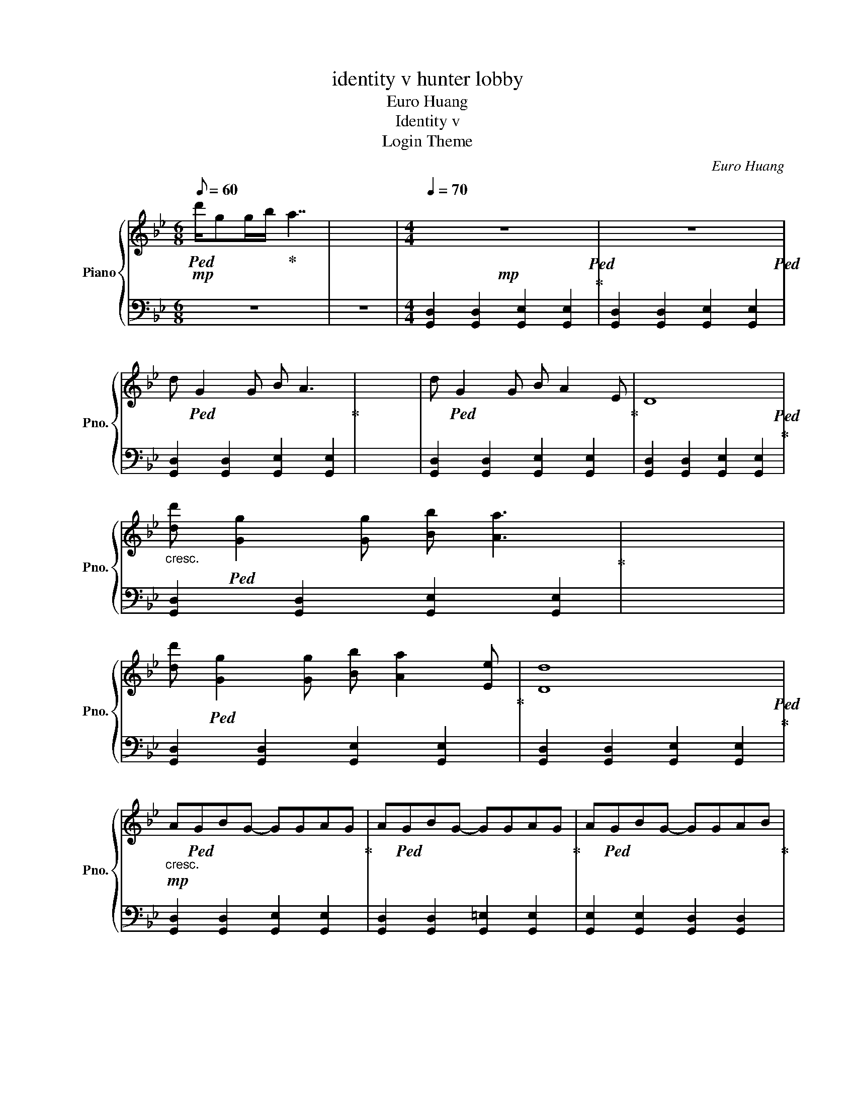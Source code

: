 X:1
T:identity v hunter lobby
T:Euro Huang
T:Identity v 
T:Login Theme
C:Euro Huang
%%score { 1 | 2 }
L:1/8
Q:1/8=60
M:6/8
K:Bb
V:1 treble nm="Piano" snm="Pno."
V:2 bass 
V:1
!mp!!ped! d'/gg/b/!ped-up! a7/2 | x6 |[M:4/4]!mp![Q:1/4=70] z8!ped!!ped-up! | z8!ped! | %4
 d!ped! G2 G B A3!ped-up! | x8 | d!ped! G2 G B A2 E!ped-up! | D8!ped!!ped-up! | %8
"_cresc." [dd']!ped! [Gg]2 [Gg] [Bb] [Aa]3!ped-up! | x8 | %10
 [dd']!ped! [Gg]2 [Gg] [Bb] [Aa]2 [Ee]!ped-up! | [Dd]8!ped!!ped-up! | %12
!mp!"_cresc." A!ped!GBG- GGAG!ped-up! | A!ped!GBG- GGAG!ped-up! | A!ped!GBG- GGAB!ped-up! | %15
!f!!<(! d!ped!ccA!>(! BA/G/ A2!ped-up!!<)!!>)! | %16
!mp!"_cresc." [Aa]!ped![Gg][Bb][Gg]- [Gg][Gg][Aa][Gg]!ped-up! | %17
 [Aa]!ped![Gg][Bb][Gg]- [Gg][Gg][Aa][Gg]!ped-up! | %18
 [Aa]!ped![Gg][Bb][Gg]- [Gg][Gg][Aa][Bb]!ped-up! | %19
!f!!<(! [dd']!ped![cc'][cd'][Aa]!>(! [Bb][Aa]/[Gg]/ [Aa][Gg]!ped-up!!<)!!>)! | %20
[M:6/8][Q:1/8=60]!p! z!ped! z/ B3/2- B3!ped-up! | z!ped! z/ A3/2- A3!ped-up! |] %22
V:2
 z6 | z6 |[M:4/4] [G,,D,]2 [G,,D,]2 [G,,E,]2 [G,,E,]2 | [G,,D,]2 [G,,D,]2 [G,,E,]2 [G,,E,]2 | %4
 [G,,D,]2 [G,,D,]2 [G,,E,]2 [G,,E,]2 | x8 | [G,,D,]2 [G,,D,]2 [G,,E,]2 [G,,E,]2 | %7
 [G,,D,]2 [G,,D,]2 [G,,E,]2 [G,,E,]2 | [G,,D,]2 [G,,D,]2 [G,,E,]2 [G,,E,]2 | x8 | %10
 [G,,D,]2 [G,,D,]2 [G,,E,]2 [G,,E,]2 | [G,,D,]2 [G,,D,]2 [G,,E,]2 [G,,E,]2 | %12
 [G,,D,]2 [G,,D,]2 [G,,E,]2 [G,,E,]2 | [G,,D,]2 [G,,D,]2 [G,,=E,]2 [G,,E,]2 | %14
 [G,,E,]2 [G,,E,]2 [G,,D,]2 [G,,D,]2 | [G,,E,]2 [G,,E,]2 [G,,=E,]2 [G,,E,]2 | %16
 [G,,D,]2 [G,,D,]2 [G,,E,]2 [G,,E,]2 | [G,,D,]2 [G,,D,]2 [G,,=E,]2 [G,,E,]2 | %18
 [G,,E,]2 [G,,E,]2 [G,,D,]2 [G,,D,]2 | [G,,E,]2 [G,,E,]2 [G,,=E,]2 [G,,E,]2 | %20
[M:6/8] G,/D/E/ z/ z4 | G,/D/E/ z/ z4 |] %22

